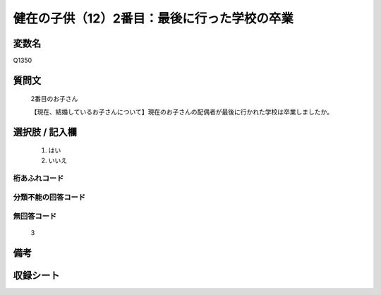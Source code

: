 .. title:: Q1350
.. rst-class:: item
====================================================================================================
健在の子供（12）2番目：最後に行った学校の卒業
====================================================================================================

.. rst-class:: varname
変数名
==================

Q1350

.. rst-class:: question
質問文
==================

   2番目のお子さん

   【現在、結婚しているお子さんについて】現在のお子さんの配偶者が最後に行かれた学校は卒業しましたか。



.. rst-class:: answer
選択肢 / 記入欄
======================

  1. はい
  2. いいえ
 
  
.. rst-class:: overflow
桁あふれコード
-------------------------------
  


.. rst-class:: not_classified
分類不能の回答コード
-------------------------------------
  


.. rst-class:: not_available
無回答コード
-------------------------------------
  
   3

.. rst-class:: bikou
備考
==================



.. rst-class:: include_sheet
収録シート
=======================================
.. hlist::
   :columns: 3
   
   
   * p29_5
   
   


.. index:: Q1350